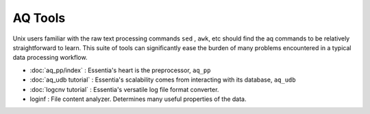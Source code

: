 AQ Tools
--------
Unix users familiar with the raw text processing commands ``sed`` , ``awk``, etc should find the aq commands to be
relatively straightforward to learn.  This suite of tools can significantly ease the burden of many problems
encountered in a typical data processing workflow.


- :doc:`aq_pp/index` : Essentia's heart is the preprocessor, ``aq_pp``
- :doc:`aq_udb tutorial` : Essentia's scalability comes from interacting with its database, ``aq_udb``
- :doc:`logcnv tutorial` : Essentia's versatile log file format converter.
- loginf : File content analyzer.  Determines many useful properties of the data.
.. - udb : The distributed, in memory, hash based database
.. - logconv : Log file converter
